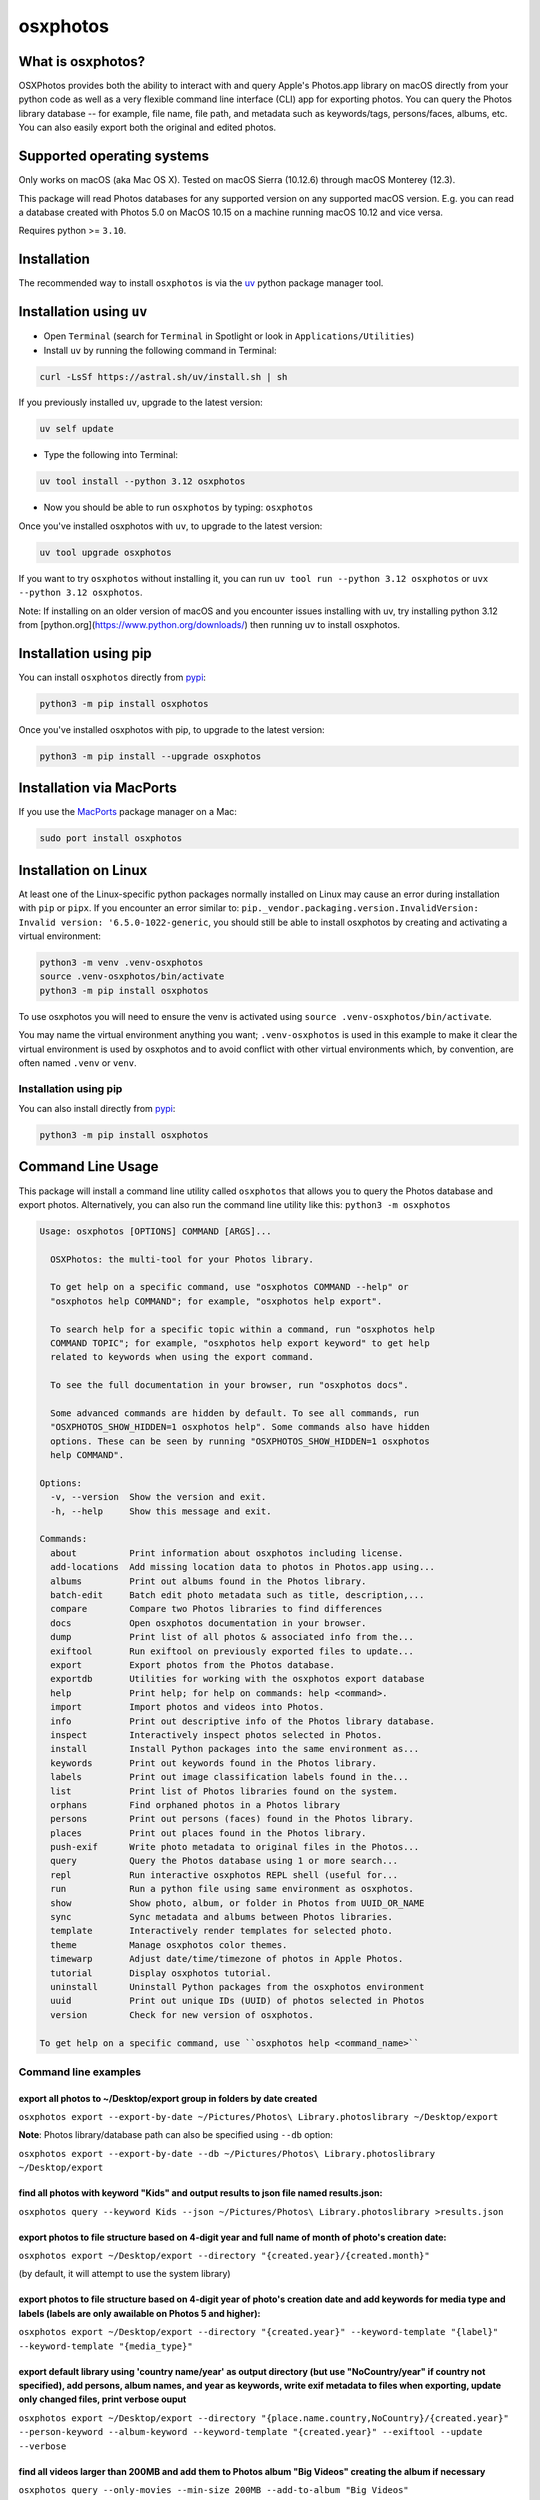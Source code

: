 .. role:: raw-html-m2r(raw)
   :format: html


osxphotos
=========

What is osxphotos?
------------------

OSXPhotos provides both the ability to interact with and query Apple's Photos.app library on macOS directly from your python code
as well as a very flexible command line interface (CLI) app for exporting photos.
You can query the Photos library database -- for example, file name, file path, and metadata such as keywords/tags, persons/faces, albums, etc.
You can also easily export both the original and edited photos.

Supported operating systems
---------------------------

Only works on macOS (aka Mac OS X). Tested on macOS Sierra (10.12.6) through macOS Monterey (12.3).

This package will read Photos databases for any supported version on any supported macOS version.
E.g. you can read a database created with Photos 5.0 on MacOS 10.15 on a machine running macOS 10.12 and vice versa.

Requires python >= ``3.10``.

Installation
------------

The recommended way to install ``osxphotos`` is via the `uv <https://github.com/astral-sh/uv>`_ python package manager tool.

Installation using ``uv``
-------------------------

* Open ``Terminal`` (search for ``Terminal`` in Spotlight or look in ``Applications/Utilities``)
* Install ``uv`` by running the following command in Terminal:

.. code-block:: bash

    curl -LsSf https://astral.sh/uv/install.sh | sh

If you previously installed ``uv``, upgrade to the latest version:

.. code-block:: bash

    uv self update

* Type the following into Terminal:

.. code-block:: bash

    uv tool install --python 3.12 osxphotos

* Now you should be able to run ``osxphotos`` by typing: ``osxphotos``

Once you've installed osxphotos with ``uv``, to upgrade to the latest version:

.. code-block:: bash

    uv tool upgrade osxphotos

If you want to try ``osxphotos`` without installing it, you can run ``uv tool run --python 3.12 osxphotos`` or ``uvx --python 3.12 osxphotos``.

Note: If installing on an older version of macOS and you encounter issues installing with uv, try installing python 3.12 from [python.org](https://www.python.org/downloads/) then running uv to install osxphotos.

Installation using pip
---------------------

You can install ``osxphotos`` directly from `pypi <https://pypi.org/project/osxphotos/>`_:

.. code-block:: bash

    python3 -m pip install osxphotos

Once you've installed osxphotos with pip, to upgrade to the latest version:

.. code-block:: bash

    python3 -m pip install --upgrade osxphotos

Installation via MacPorts
------------------------

If you use the `MacPorts <https://www.macports.org>`_ package manager on a Mac:

.. code-block:: bash

    sudo port install osxphotos

Installation on Linux
--------------------

At least one of the Linux-specific python packages normally installed on Linux may cause an error during installation with ``pip`` or ``pipx``. If you encounter an error similar to: ``pip._vendor.packaging.version.InvalidVersion: Invalid version: '6.5.0-1022-generic``, you should still be able to install osxphotos by creating and activating a virtual environment:

.. code-block:: bash

    python3 -m venv .venv-osxphotos
    source .venv-osxphotos/bin/activate
    python3 -m pip install osxphotos

To use osxphotos you will need to ensure the venv is activated using ``source .venv-osxphotos/bin/activate``.

You may name the virtual environment anything you want; ``.venv-osxphotos`` is used in this example to make it clear the virtual environment is used by osxphotos and to avoid conflict with other virtual environments which, by convention, are often named ``.venv`` or ``venv``.


Installation using pip
^^^^^^^^^^^^^^^^^^^^^^

You can also install directly from `pypi <https://pypi.org/project/osxphotos/>`_\ :

.. code-block::

   python3 -m pip install osxphotos

Command Line Usage
------------------

This package will install a command line utility called ``osxphotos`` that allows you to query the Photos database and export photos.
Alternatively, you can also run the command line utility like this: ``python3 -m osxphotos``

.. code-block::

   Usage: osxphotos [OPTIONS] COMMAND [ARGS]...

     OSXPhotos: the multi-tool for your Photos library.

     To get help on a specific command, use "osxphotos COMMAND --help" or
     "osxphotos help COMMAND"; for example, "osxphotos help export".

     To search help for a specific topic within a command, run "osxphotos help
     COMMAND TOPIC"; for example, "osxphotos help export keyword" to get help
     related to keywords when using the export command.

     To see the full documentation in your browser, run "osxphotos docs".

     Some advanced commands are hidden by default. To see all commands, run
     "OSXPHOTOS_SHOW_HIDDEN=1 osxphotos help". Some commands also have hidden
     options. These can be seen by running "OSXPHOTOS_SHOW_HIDDEN=1 osxphotos
     help COMMAND".

   Options:
     -v, --version  Show the version and exit.
     -h, --help     Show this message and exit.

   Commands:
     about          Print information about osxphotos including license.
     add-locations  Add missing location data to photos in Photos.app using...
     albums         Print out albums found in the Photos library.
     batch-edit     Batch edit photo metadata such as title, description,...
     compare        Compare two Photos libraries to find differences
     docs           Open osxphotos documentation in your browser.
     dump           Print list of all photos & associated info from the...
     exiftool       Run exiftool on previously exported files to update...
     export         Export photos from the Photos database.
     exportdb       Utilities for working with the osxphotos export database
     help           Print help; for help on commands: help <command>.
     import         Import photos and videos into Photos.
     info           Print out descriptive info of the Photos library database.
     inspect        Interactively inspect photos selected in Photos.
     install        Install Python packages into the same environment as...
     keywords       Print out keywords found in the Photos library.
     labels         Print out image classification labels found in the...
     list           Print list of Photos libraries found on the system.
     orphans        Find orphaned photos in a Photos library
     persons        Print out persons (faces) found in the Photos library.
     places         Print out places found in the Photos library.
     push-exif      Write photo metadata to original files in the Photos...
     query          Query the Photos database using 1 or more search...
     repl           Run interactive osxphotos REPL shell (useful for...
     run            Run a python file using same environment as osxphotos.
     show           Show photo, album, or folder in Photos from UUID_OR_NAME
     sync           Sync metadata and albums between Photos libraries.
     template       Interactively render templates for selected photo.
     theme          Manage osxphotos color themes.
     timewarp       Adjust date/time/timezone of photos in Apple Photos.
     tutorial       Display osxphotos tutorial.
     uninstall      Uninstall Python packages from the osxphotos environment
     uuid           Print out unique IDs (UUID) of photos selected in Photos
     version        Check for new version of osxphotos.

   To get help on a specific command, use ``osxphotos help <command_name>``

Command line examples
^^^^^^^^^^^^^^^^^^^^^

export all photos to ~/Desktop/export group in folders by date created
~~~~~~~~~~~~~~~~~~~~~~~~~~~~~~~~~~~~~~~~~~~~~~~~~~~~~~~~~~~~~~~~~~~~~~

``osxphotos export --export-by-date ~/Pictures/Photos\ Library.photoslibrary ~/Desktop/export``

**Note**\ : Photos library/database path can also be specified using ``--db`` option:

``osxphotos export --export-by-date --db ~/Pictures/Photos\ Library.photoslibrary ~/Desktop/export``

find all photos with keyword "Kids" and output results to json file named results.json:
~~~~~~~~~~~~~~~~~~~~~~~~~~~~~~~~~~~~~~~~~~~~~~~~~~~~~~~~~~~~~~~~~~~~~~~~~~~~~~~~~~~~~~~

``osxphotos query --keyword Kids --json ~/Pictures/Photos\ Library.photoslibrary >results.json``

export photos to file structure based on 4-digit year and full name of month of photo's creation date:
~~~~~~~~~~~~~~~~~~~~~~~~~~~~~~~~~~~~~~~~~~~~~~~~~~~~~~~~~~~~~~~~~~~~~~~~~~~~~~~~~~~~~~~~~~~~~~~~~~~~~~

``osxphotos export ~/Desktop/export --directory "{created.year}/{created.month}"``

(by default, it will attempt to use the system library)

export photos to file structure based on 4-digit year of photo's creation date and add keywords for media type and labels (labels are only awailable on Photos 5 and higher):
~~~~~~~~~~~~~~~~~~~~~~~~~~~~~~~~~~~~~~~~~~~~~~~~~~~~~~~~~~~~~~~~~~~~~~~~~~~~~~~~~~~~~~~~~~~~~~~~~~~~~~~~~~~~~~~~~~~~~~~~~~~~~~~~~~~~~~~~~~~~~~~~~~~~~~~~~~~~~~~~~~~~~~~~~~~~~

``osxphotos export ~/Desktop/export --directory "{created.year}" --keyword-template "{label}" --keyword-template "{media_type}"``

export default library using 'country name/year' as output directory (but use "NoCountry/year" if country not specified), add persons, album names, and year as keywords, write exif metadata to files when exporting, update only changed files, print verbose ouput
~~~~~~~~~~~~~~~~~~~~~~~~~~~~~~~~~~~~~~~~~~~~~~~~~~~~~~~~~~~~~~~~~~~~~~~~~~~~~~~~~~~~~~~~~~~~~~~~~~~~~~~~~~~~~~~~~~~~~~~~~~~~~~~~~~~~~~~~~~~~~~~~~~~~~~~~~~~~~~~~~~~~~~~~~~~~~~~~~~~~~~~~~~~~~~~~~~~~~~~~~~~~~~~~~~~~~~~~~~~~~~~~~~~~~~~~~~~~~~~~~~~~~~~~~~~~~~~~~~~~~

``osxphotos export ~/Desktop/export --directory "{place.name.country,NoCountry}/{created.year}"  --person-keyword --album-keyword --keyword-template "{created.year}" --exiftool --update --verbose``

find all videos larger than 200MB and add them to Photos album "Big Videos" creating the album if necessary
~~~~~~~~~~~~~~~~~~~~~~~~~~~~~~~~~~~~~~~~~~~~~~~~~~~~~~~~~~~~~~~~~~~~~~~~~~~~~~~~~~~~~~~~~~~~~~~~~~~~~~~~~~~

``osxphotos query --only-movies --min-size 200MB --add-to-album "Big Videos"``

Example uses of the package
---------------------------

.. code-block:: python

   """ Simple usage of the package """
   import osxphotos

   def main():
       photosdb = osxphotos.PhotosDB()
       print(photosdb.keywords)
       print(photosdb.persons)
       print(photosdb.album_names)

       print(photosdb.keywords_as_dict)
       print(photosdb.persons_as_dict)
       print(photosdb.albums_as_dict)

       # find all photos with Keyword = Foo and containing John Smith
       photos = photosdb.photos(keywords=["Foo"],persons=["John Smith"])

       # find all photos that include Alice Smith but do not contain the keyword Bar
       photos = [p for p in photosdb.photos(persons=["Alice Smith"])
                   if p not in photosdb.photos(keywords=["Bar"]) ]
       for p in photos:
           print(
               p.uuid,
               p.filename,
               p.original_filename,
               p.date,
               p.description,
               p.title,
               p.keywords,
               p.albums,
               p.persons,
               p.path,
           )

   if __name__ == "__main__":
       main()

.. code-block:: python

   """ Export all photos to specified directory using album names as folders
       If file has been edited, also export the edited version,
       otherwise, export the original version
       This will result in duplicate photos if photo is in more than album """

   import os.path
   import pathlib
   import sys

   import click
   from pathvalidate import is_valid_filepath, sanitize_filepath

   import osxphotos


   @click.command()
   @click.argument("export_path", type=click.Path(exists=True))
   @click.option(
       "--default-album",
       help="Default folder for photos with no album. Defaults to 'unfiled'",
       default="unfiled",
   )
   @click.option(
       "--library-path",
       help="Path to Photos library, default to last used library",
       default=None,
   )
   def export(export_path, default_album, library_path):
       export_path = os.path.expanduser(export_path)
       library_path = os.path.expanduser(library_path) if library_path else None

       if library_path is not None:
           photosdb = osxphotos.PhotosDB(library_path)
       else:
           photosdb = osxphotos.PhotosDB()

       photos = photosdb.photos()

       for p in photos:
           if not p.ismissing:
               albums = p.albums
               if not albums:
                   albums = [default_album]
               for album in albums:
                   click.echo(f"exporting {p.filename} in album {album}")

                   # make sure no invalid characters in destination path (could be in album name)
                   album_name = sanitize_filepath(album, platform="auto")

                   # create destination folder, if necessary, based on album name
                   dest_dir = os.path.join(export_path, album_name)

                   # verify path is a valid path
                   if not is_valid_filepath(dest_dir, platform="auto"):
                       sys.exit(f"Invalid filepath {dest_dir}")

                   # create destination dir if needed
                   if not os.path.isdir(dest_dir):
                       os.makedirs(dest_dir)

                   # export the photo
                   if p.hasadjustments:
                       # export edited version
                       exported = p.export(dest_dir, edited=True)
                       edited_name = pathlib.Path(p.path_edited).name
                       click.echo(f"Exported {edited_name} to {exported}")
                   # export unedited version
                   exported = p.export(dest_dir)
                   click.echo(f"Exported {p.filename} to {exported}")
           else:
               click.echo(f"Skipping missing photo: {p.filename}")


   if __name__ == "__main__":
       export()  # pylint: disable=no-value-for-parameter

Package Interface
-----------------

Reference full documentation on `GitHub <https://github.com/RhetTbull/osxphotos/blob/master/README.md>`_

